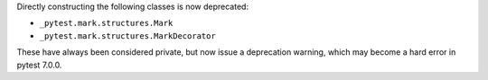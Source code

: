 Directly constructing the following classes is now deprecated:

- ``_pytest.mark.structures.Mark``
- ``_pytest.mark.structures.MarkDecorator``

These have always been considered private, but now issue a deprecation warning, which may become a hard error in pytest 7.0.0.
